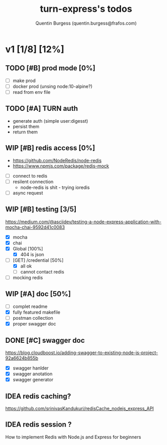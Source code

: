 #+TITLE: turn-express's todos
#+AUTHOR: Quentin Burgess (quentin.burgess@frafos.com)
#+DESCRIPTION: Quick summary of dev task for turn-express
#+TODO: IDEA TODO WIP REVIEW | UNASIGNED CANCELED DONE

* v1 [1/8] [12%]
DEADLINE: <2020-05-15 Fri>

** TODO [#B] prod mode [0%]
 - [ ] make prod
 - [ ] docker prod (unsing node:10-alpine?)
 - [ ] read from env file
** TODO [#A] TURN auth
 - generate auth (simple user:digesst)
 - persist them
 - return them

** WIP [#B] redis access [0%]
   - https://github.com/NodeRedis/node-redis
   - https://www.npmjs.com/package/redis-mock
 - [ ] connect to redis
 - [ ] resilent connection
   - node-redis is shit - trying ioredis
 - [ ] async request
** WIP [#B] testing [3/5]
https://medium.com/@asciidev/testing-a-node-express-application-with-mocha-chai-9592d41c0083
- [X] mocha
- [X] chai
- [X] Global [100%]
  - [X] 404 is json
- [-] [GET] /credential [50%]
  - [X] all ok
  - [ ] cannot contact redis
- [ ] mocking redis
** WIP [#A] doc [50%]
 - [ ] complet readme
 - [X] fully featured makefile
 - [ ] postman collection
 - [X] proper swagger doc
** DONE [#C] swagger doc
   CLOSED: [2020-05-13 Wed 17:50]
https://blog.cloudboost.io/adding-swagger-to-existing-node-js-project-92a6624b855b
- [X] swagger hanlder
- [X] swagger anotation
- [X] swagger generator
** IDEA redis caching?
   https://github.com/srinivasKandukuri/redisCache_nodejs_express_API
** IDEA redis session ?
   How to implement Redis with Node.js and Express for beginners
